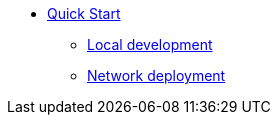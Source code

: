 * xref:quickstart-intro.adoc[Quick Start]
** xref:local-quickstart.adoc[Local development]
** xref:network-quickstart.adoc[Network deployment]
